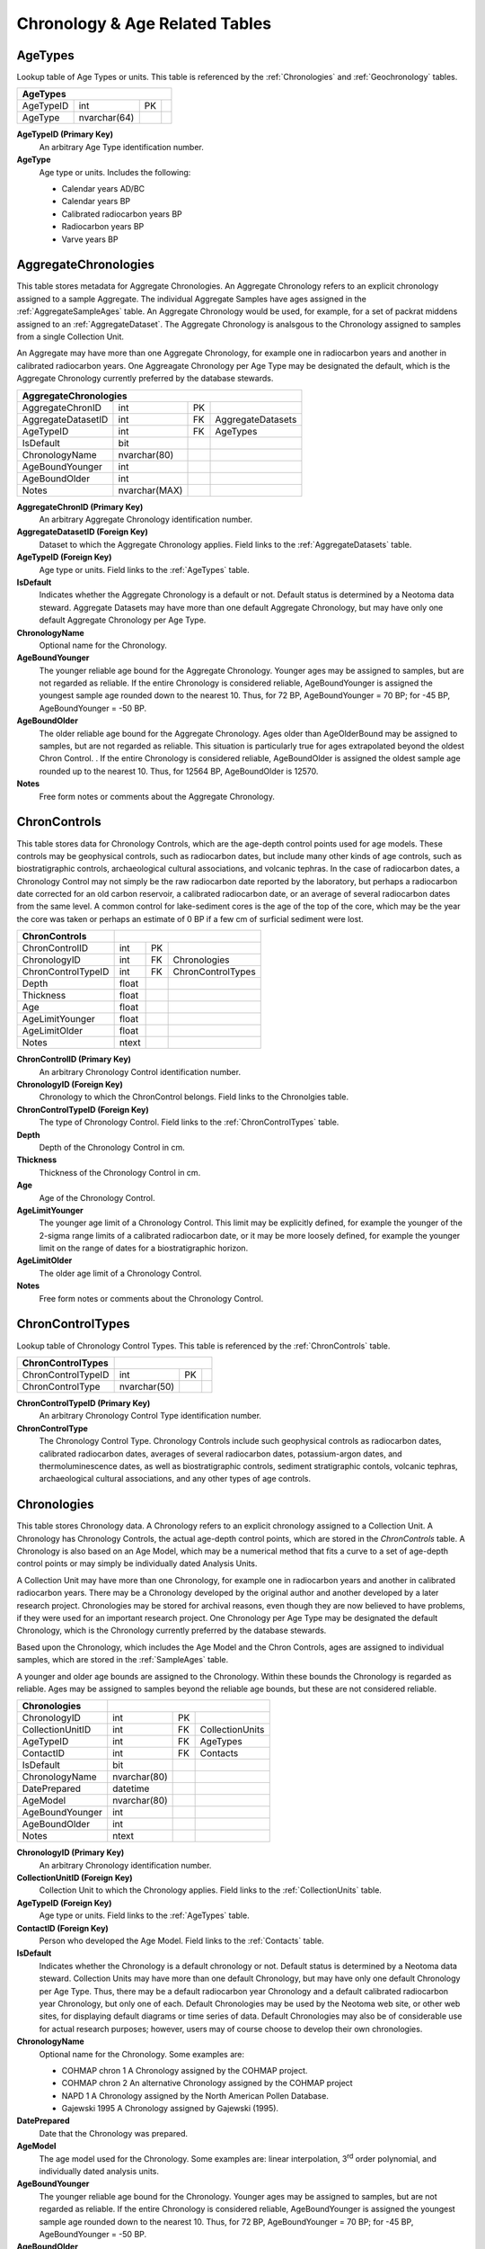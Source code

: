 Chronology & Age Related Tables
-----------------------------

.. _AgeTypes:

AgeTypes
~~~~~~~~~~~~~~~~~~~~~~~~~~~~~

Lookup table of Age Types or units. This table is referenced by the
:ref:`Chronologies` and
:ref:`Geochronology` tables.

+-----------------------+----------------+------+-----+
| **AgeTypes**                                        |
+-----------------------+----------------+------+-----+
| AgeTypeID             | int            | PK   |     |
+-----------------------+----------------+------+-----+
| AgeType               | nvarchar(64)   |      |     |
+-----------------------+----------------+------+-----+

**AgeTypeID (Primary Key)**
  An arbitrary Age Type identification number.

**AgeType** 
  Age type or units. Includes the following:

  * Calendar years AD/BC

  * Calendar years BP

  * Calibrated radiocarbon years BP

  * Radiocarbon years BP

  * Varve years BP

.. _AggregateChronologies:

AggregateChronologies
~~~~~~~~~~~~~~~~~~~~~~~~~~~~~

This table stores metadata for Aggregate Chronologies. An Aggregate Chronology refers to an explicit chronology assigned to a sample Aggregate. The individual Aggregate Samples have ages assigned in the :ref:`AggregateSampleAges` table. An Aggregate Chronology would be used, for example, for a set of packrat middens assigned to an :ref:`AggregateDataset`. The Aggregate Chronology is analsgous to the Chronology assigned to samples from a single Collection Unit.

An Aggregate may have more than one Aggregate Chronology, for example one in radiocarbon years and another in calibrated radiocarbon years. One Aggreagate Chronology per Age Type may be designated the default, which is the Aggregate Chronology currently preferred by the database stewards.

+------------------------------------+-----------------+------+---------------------+
| **AggregateChronologies**                                                         |
+------------------------------------+-----------------+------+---------------------+
| AggregateChronID                   | int             | PK   |                     |
+------------------------------------+-----------------+------+---------------------+
| AggregateDatasetID                 | int             | FK   | AggregateDatasets   |
+------------------------------------+-----------------+------+---------------------+
| AgeTypeID                          | int             | FK   | AgeTypes            |
+------------------------------------+-----------------+------+---------------------+
| IsDefault                          | bit             |      |                     |
+------------------------------------+-----------------+------+---------------------+
| ChronologyName                     | nvarchar(80)    |      |                     |
+------------------------------------+-----------------+------+---------------------+
| AgeBoundYounger                    | int             |      |                     |
+------------------------------------+-----------------+------+---------------------+
| AgeBoundOlder                      | int             |      |                     |
+------------------------------------+-----------------+------+---------------------+
| Notes                              | nvarchar(MAX)   |      |                     |
+------------------------------------+-----------------+------+---------------------+

**AggregateChronID (Primary Key)** 
  An arbitrary Aggregate Chronology identification number.

**AggregateDatasetID (Foreign Key)**
  Dataset to which the Aggregate Chronology applies. Field links to the :ref:`AggregateDatasets` table.

**AgeTypeID (Foreign Key)**
  Age type or units. Field links to the :ref:`AgeTypes` table.

**IsDefault**
  Indicates whether the Aggregate Chronology is a default or not. Default status is determined by a Neotoma data steward.  Aggregate Datasets may have more than one default Aggregate Chronology, but may have only one default Aggregate Chronology per Age Type.

**ChronologyName** 
  Optional name for the Chronology.

**AgeBoundYounger**
  The younger reliable age bound for the Aggregate Chronology. Younger ages may be assigned to samples, but are not regarded as reliable. If the entire Chronology is considered reliable, AgeBoundYounger is assigned the youngest sample age rounded down to the nearest 10. Thus, for 72 BP, AgeBoundYounger = 70 BP; for -45 BP, AgeBoundYounger = -50 BP.

**AgeBoundOlder** 
  The older reliable age bound for the Aggregate Chronology. Ages older than AgeOlderBound may be assigned to samples, but are not regarded as reliable. This situation is particularly true for ages extrapolated beyond the oldest Chron Control. . If the entire Chronology is considered reliable, AgeBoundOlder is assigned the oldest sample age rounded up to the nearest 10. Thus, for 12564 BP, AgeBoundOlder is 12570.

**Notes**
  Free form notes or comments about the Aggregate Chronology.

.. _ChronControls:

ChronControls
~~~~~~~~~~~~~~~~~~~~~~~~~~~~~

This table stores data for Chronology Controls, which are the age-depth control points used for age models. These controls may be geophysical controls, such as radiocarbon dates, but include many other kinds of age controls, such as biostratigraphic controls, archaeological cultural associations, and volcanic tephras. In the case of radiocarbon dates, a Chronology Control may not simply be the raw radiocarbon date reported by the laboratory, but perhaps a radiocarbon date corrected for an old carbon reservoir, a calibrated radiocarbon date, or an average of several radiocarbon dates from the same level. A common control for lake-sediment cores is the age of the top of the core, which may be the year the core was taken or perhaps an estimate of 0 BP if a few cm of surficial sediment were lost.

+----------------------------+---------+------+---------------------+
| **ChronControls**          |                                      |
+----------------------------+---------+------+---------------------+
| ChronControlID             | int     | PK   |                     |
+----------------------------+---------+------+---------------------+
| ChronologyID               | int     | FK   | Chronologies        |
+----------------------------+---------+------+---------------------+
| ChronControlTypeID         | int     | FK   | ChronControlTypes   |
+----------------------------+---------+------+---------------------+
| Depth                      | float   |      |                     |
+----------------------------+---------+------+---------------------+
| Thickness                  | float   |      |                     |
+----------------------------+---------+------+---------------------+
| Age                        | float   |      |                     |
+----------------------------+---------+------+---------------------+
| AgeLimitYounger            | float   |      |                     |
+----------------------------+---------+------+---------------------+
| AgeLimitOlder              | float   |      |                     |
+----------------------------+---------+------+---------------------+
| Notes                      | ntext   |      |                     |
+----------------------------+---------+------+---------------------+

**ChronControlID (Primary Key)**
  An arbitrary Chronology Control identification number.

**ChronologyID (Foreign Key)**
  Chronology to which the ChronControl belongs. Field links to the Chronolgies table.

**ChronControlTypeID (Foreign Key)** 
  The type of Chronology Control. Field links to the :ref:`ChronControlTypes` table.

**Depth**
  Depth of the Chronology Control in cm.

**Thickness**
  Thickness of the Chronology Control in cm.

**Age**
  Age of the Chronology Control.

**AgeLimitYounger**
  The younger age limit of a Chronology Control. This limit may be explicitly defined, for example the younger of the 2-sigma range limits of a calibrated radiocarbon date, or it may be more loosely defined, for example the younger limit on the range of dates for a biostratigraphic horizon.

**AgeLimitOlder**
  The older age limit of a Chronology Control.

**Notes**
  Free form notes or comments about the Chronology Control.

.. _ChronControlTypes:

ChronControlTypes
~~~~~~~~~~~~~~~~~~~~~~~~~~~~~

Lookup table of Chronology Control Types. This table is referenced by
the :ref:`ChronControls` table.

+--------------------------------+----------------+------+-----+
| **ChronControlTypes**          |                             |
+--------------------------------+----------------+------+-----+
| ChronControlTypeID             | int            | PK   |     |
+--------------------------------+----------------+------+-----+
| ChronControlType               | nvarchar(50)   |      |     |
+--------------------------------+----------------+------+-----+

**ChronControlTypeID (Primary Key)**
  An arbitrary Chronology Control Type identification number.

**ChronControlType**
  The Chronology Control Type. Chronology Controls include such geophysical controls as radiocarbon dates, calibrated radiocarbon dates, averages of several radiocarbon dates, potassium-argon dates, and thermoluminescence dates, as well as biostratigraphic controls, sediment stratigraphic contols, volcanic tephras, archaeological cultural associations, and any other types of age controls.

.. _Chronologies:

Chronologies
~~~~~~~~~~~~~~~~~~~~~~~~~~~~~

This table stores Chronology data. A Chronology refers to an explicit chronology assigned to a Collection Unit. A Chronology has Chronology Controls, the actual age-depth control points, which are stored in the `ChronControls` table. A Chronology is also based on an Age Model, which may be a numerical method that fits a curve to a set of age-depth control points or may simply be individually dated Analysis Units.

A Collection Unit may have more than one Chronology, for example one in radiocarbon years and another in calibrated radiocarbon years. There may be a Chronology developed by the original author and another developed by a later research project. Chronologies may be stored for archival reasons, even though they are now believed to have problems, if they were used for an important research project. One Chronology per Age Type may be designated the default Chronology, which is the Chronology currently preferred by the database stewards.

Based upon the Chronology, which includes the Age Model and the Chron Controls, ages are assigned to individual samples, which are stored in the :ref:`SampleAges` table. 

A younger and older age bounds are assigned to the Chronology. Within these bounds the Chronology is regarded as reliable. Ages may be assigned to samples beyond the reliable age bounds, but these are not considered reliable.

+---------------------------+----------------+------+-------------------+
| **Chronologies**          |                                           |
+---------------------------+----------------+------+-------------------+
| ChronologyID              | int            | PK   |                   |
+---------------------------+----------------+------+-------------------+
| CollectionUnitID          | int            | FK   | CollectionUnits   |
+---------------------------+----------------+------+-------------------+
| AgeTypeID                 | int            | FK   | AgeTypes          |
+---------------------------+----------------+------+-------------------+
| ContactID                 | int            | FK   | Contacts          |
+---------------------------+----------------+------+-------------------+
| IsDefault                 | bit            |      |                   |
+---------------------------+----------------+------+-------------------+
| ChronologyName            | nvarchar(80)   |      |                   |
+---------------------------+----------------+------+-------------------+
| DatePrepared              | datetime       |      |                   |
+---------------------------+----------------+------+-------------------+
| AgeModel                  | nvarchar(80)   |      |                   |
+---------------------------+----------------+------+-------------------+
| AgeBoundYounger           | int            |      |                   |
+---------------------------+----------------+------+-------------------+
| AgeBoundOlder             | int            |      |                   |
+---------------------------+----------------+------+-------------------+
| Notes                     | ntext          |      |                   |
+---------------------------+----------------+------+-------------------+

**ChronologyID (Primary Key)**
  An arbitrary Chronology identification number.

**CollectionUnitID (Foreign Key)**
  Collection Unit to which the Chronology applies. Field links to the :ref:`CollectionUnits` table.

**AgeTypeID (Foreign Key)**
  Age type or units. Field links to the :ref:`AgeTypes` table.

**ContactID (Foreign Key)** 
  Person who developed the Age Model. Field links to the :ref:`Contacts` table.

**IsDefault**
  Indicates whether the Chronology is a default chronology or not. Default status is determined by a Neotoma data steward. Collection Units may have more than one default Chronology, but may have only one default Chronology per Age Type. Thus, there may be a default radiocarbon year Chronology and a default calibrated radiocarbon year Chronology, but only one of each. Default Chronologies may be used by the Neotoma web site, or other web sites, for displaying default diagrams or time series of data. Default Chronologies may also be of considerable use for actual research purposes; however, users may of course choose to develop their own chronologies.

**ChronologyName**
  Optional name for the Chronology. Some examples are:

  * COHMAP chron 1 A Chronology assigned by the COHMAP project.
  * COHMAP chron 2 An alternative Chronology assigned by the COHMAP project
  * NAPD 1 A Chronology assigned by the North American Pollen Database.
  * Gajewski 1995 A Chronology assigned by Gajewski (1995).

**DatePrepared**
  Date that the Chronology was prepared.

**AgeModel**
  The age model used for the Chronology. Some examples are: linear interpolation, 3\ :sup:`rd` order polynomial, and individually dated analysis units.

**AgeBoundYounger** 
  The younger reliable age bound for the Chronology. Younger ages may be assigned to samples, but are not regarded as reliable. If the entire Chronology is considered reliable, AgeBoundYounger is assigned the youngest sample age rounded down to the nearest 10. Thus, for 72 BP, AgeBoundYounger = 70 BP; for -45 BP, AgeBoundYounger = -50 BP.

**AgeBoundOlder** 
  The older reliable age bound for the Chronology. Ages older than AgeOlderBound may be assigned to samples, but are not regarded as reliable. This situation is particularly true for ages extrapolated beyond the oldest Chron Control. . If the entire Chronology is considered reliable, AgeBoundOlder is assigned the oldest sample age rounded up to the nearest 10. Thus, for 12564 BP, AgeBoundOlder is 12570.

**Notes**
  Free form notes or comments about the Chronology.

SQL Example
````````````````````````````

The following SQL statement produces a list of Chronologies for :

.. code-block:: sql
   :linenos:

   SELECT Sites.SiteName, Chronologies.ChronologyName,
   Chronologies.IsDefault, AgeTypes.AgeType

   FROM AgeTypes INNER JOIN ((Sites INNER JOIN CollectionUnits ON
   Sites.SiteID = CollectionUnits.SiteID) INNER JOIN Chronologies ON
   CollectionUnits.CollectionUnitID = Chronologies.CollectionUnitID) ON
   AgeTypes.AgeTypeId = Chronologies.AgeTypeID

   WHERE (((Sites.SiteName)=""));

Result:

+----------------+----------------------+-----------------+-----------------------------------+
| **SiteName**   | **ChronologyName**   | **IsDefault**   | **AgeType**                       |
+----------------+----------------------+-----------------+-----------------------------------+
|                | COHMAP chron 1       | FALSE           | Radiocarbon years BP              |
+----------------+----------------------+-----------------+-----------------------------------+
|                | NAPD 1               | TRUE            | Radiocarbon years BP              |
+----------------+----------------------+-----------------+-----------------------------------+
|                | NAPD 2               | TRUE            | Calibrated radiocarbon years BP   |
+----------------+----------------------+-----------------+-----------------------------------+

SQL Example
````````````````````````````

The following statement produces a list of the ChronControls for the
Default Chronology from in Calibrated radiocarbon years BP:

.. code-block:: sql
   :linenos:

   SELECT ChronControls.Depth, ChronControls.Age,
   ChronControls.AgeLimitYounger, ChronControls.AgeLimitOlder,
   ChronControlTypes.ChronControlType

   FROM ChronControlTypes INNER JOIN ((AgeTypes INNER JOIN ((Sites INNER
   JOIN CollectionUnits ON Sites.SiteID = CollectionUnits.SiteID) INNER
   JOIN Chronologies ON CollectionUnits.CollectionUnitID =
   Chronologies.CollectionUnitID) ON AgeTypes.AgeTypeId =
   Chronologies.AgeTypeID) INNER JOIN ChronControls ON
   Chronologies.ChronologyID = ChronControls.ChronologyID) ON
   ChronControlTypes.ChronControlTypeID = ChronControls.ChronControlTypeID

   WHERE (((Sites.SiteName)="Wolsfeld Lake") AND
   ((Chronologies.IsDefault)=True) AND ((AgeTypes.AgeType)="Calibrated
   radiocarbon years BP"));

Result:

+-------------+-----------+-----------------------+---------------------+------------------------------------------+
| **Depth**   | **Age**   | **AgeLimitYounger**   | **AgeLimitOlder**   | **ChronControlType**                     |
+-------------+-----------+-----------------------+---------------------+------------------------------------------+
| 650         | -25       | -25                   | -25                 | Core top                                 |
+-------------+-----------+-----------------------+---------------------+------------------------------------------+
| 662         | -13       | -8                    | -18                 | Interpolated, corrected for compaction   |
+-------------+-----------+-----------------------+---------------------+------------------------------------------+
| 670         | 0         | -5                    | 5                   | Interpolated, corrected for compaction   |
+-------------+-----------+-----------------------+---------------------+------------------------------------------+
| 680         | 22        | 17                    | 27                  | Interpolated, corrected for compaction   |
+-------------+-----------+-----------------------+---------------------+------------------------------------------+
| 690         | 46        | 41                    | 51                  | Interpolated, corrected for compaction   |
+-------------+-----------+-----------------------+---------------------+------------------------------------------+
| 702         | 72        | 67                    | 77                  | Interpolated, corrected for compaction   |
+-------------+-----------+-----------------------+---------------------+------------------------------------------+
| 715         | 100       | 80                    | 120                 | Biostratigraphic, pollen                 |
+-------------+-----------+-----------------------+---------------------+------------------------------------------+
| 750         | 335       | 120                   | 492                 | Radiocarbon, calibrated                  |
+-------------+-----------+-----------------------+---------------------+------------------------------------------+
| 785         | 433       | 310                   | 517                 | Radiocarbon, calibrated                  |
+-------------+-----------+-----------------------+---------------------+------------------------------------------+
| 975         | 2242      | 2063                  | 2433                | Radiocarbon, calibrated                  |
+-------------+-----------+-----------------------+---------------------+------------------------------------------+
| 1065        | 3402      | 3261                  | 3556                | Radiocarbon, calibrated                  |
+-------------+-----------+-----------------------+---------------------+------------------------------------------+
| 1135        | 3776      | 3585                  | 3973                | Radiocarbon, calibrated                  |
+-------------+-----------+-----------------------+---------------------+------------------------------------------+
| 1345        | 5836      | 5662                  | 5992                | Radiocarbon, calibrated                  |
+-------------+-----------+-----------------------+---------------------+------------------------------------------+
| 1415        | 6910      | 6730                  | 7160                | Radiocarbon, calibrated                  |
+-------------+-----------+-----------------------+---------------------+------------------------------------------+
| 1520        | 8268      | 8022                  | 8443                | Radiocarbon, calibrated                  |
+-------------+-----------+-----------------------+---------------------+------------------------------------------+
| 1640        | 11636     | 11264                 | 12027               | Radiocarbon, calibrated                  |
+-------------+-----------+-----------------------+---------------------+------------------------------------------+
| 1725        | 13864     | 13646                 | 14218               | Radiocarbon, calibrated                  |
+-------------+-----------+-----------------------+---------------------+------------------------------------------+

.. _AggregateSampleAges:

AggregateSampleAges
~~~~~~~~~~~~~~~~~~~~~~~~~~~~~

This table stores the links to the ages of samples in an Aggregate Dataset. The table is necessary because samples may be from Collection Units with multiple chronologies, and this table stores the links to the sample ages desired for the Aggregate Dataset.

+----------------------------------+-------+----------+-------------------------+
| **AggregateSampleAges**                                                       |
+----------------------------------+-------+----------+-------------------------+
| AggregateDatasetID               | int   | PK, FK   | AggregateDatasets       |
+----------------------------------+-------+----------+-------------------------+
| AggregateChronID                 | int   | PK, FK   | AggregateChronologies   |
+----------------------------------+-------+----------+-------------------------+
| SampleAgeID                      | int   | PK, FK   | SampleAges              |
+----------------------------------+-------+----------+-------------------------+

**AggregateDatasetID (Primary Key, Foreign Key)**
  Aggregate Dataset identification number. Field links to the :ref:`AggregateDatasets` table.

**AggregateChronID (Primary Key, Foreign Key)**
  Aggregate Chronology identification number Field links to the :ref:`AggregateChronologies` table.

**SampleAgeID (Primary Key, Foreign Key)**
  Sample Age ID number. Field links to the :ref:`SampleAges` table.

SQL Example
``````````````````````````````````````

The following SQL statement produces a list of Sample ID numbers and ages for the Aggregate Dataset:

.. code-block:: sql
   :linenos:
   SELECT AggregateSamples.SampleID, SampleAges.Age

   FROM SampleAges INNER JOIN ((AggregateDatasets INNER JOIN
   AggregateSampleAges ON AggregateDatasets.AggregateDatasetID =
   AggregateSampleAges.AggregateDatasetID) INNER JOIN AggregateSamples ON
   AggregateDatasets.AggregateDatasetID =
   AggregateSamples.AggregateDatasetID) ON (AggregateSamples.SampleID =
   SampleAges.SampleID) AND (SampleAges.SampleAgeID =
   AggregateSampleAges.SampleAgeID)

   WHERE (((AggregateDatasets.AggregateDatasetName)=""));


SQL Example
`````````````````````````````

The AggregateSampleAges table may have multiple SampleAgeID's for Aggregate Dataset samples, for example SampleAgeID's for radiocarbon and calibrated radiocarbon chronologies. In this case, the Chronolgies table must be linked into a query to obtain the ages of Aggregate Samples, and either the AgeTypeID must be specified in the Chronolgies table or the :ref:`AgeTypes` table must also be linked with the AgeType specified. The following SQL statement produces a list of Sample ID numbers and «Radiocarbon years BP» ages for the «» Aggregate Dataset: :ref:`Samples`

.. code-block:: sql
   :linenos:

   SELECT AggregateSamples.SampleID, SampleAges.Age

   FROM AgeTypes INNER JOIN (Chronologies INNER JOIN (SampleAges INNER JOIN
   ((AggregateDatasets INNER JOIN AggregateSampleAges ON
   AggregateDatasets.AggregateDatasetID =
   AggregateSampleAges.AggregateDatasetID) INNER JOIN AggregateSamples ON
   AggregateDatasets.AggregateDatasetID =
   AggregateSamples.AggregateDatasetID) ON (AggregateSamples.SampleID =
   SampleAges.SampleID) AND (SampleAges.SampleAgeID =
   AggregateSampleAges.SampleAgeID)) ON Chronologies.ChronologyID =
   SampleAges.ChronologyID) ON AgeTypes.AgeTypeId = Chronologies.AgeTypeID

   WHERE (((AggregateDatasets.AggregateDatasetName)="") AND
   ((AgeTypes.AgeType)="Radiocarbon years BP"));

.. _Geochronology:

Geochronology
~~~~~~~~~~~~~~~~~~~~~~~~~~~~~~

This table stores geochronologic data. Geochronologic measurements are from geochronologic samples, which are from Analysis Units, which may have a depth and thickness. Geochronologic measurments may be from the same or different Analysis Units as fossils. In the case of faunal excavations, geochronologic samples are typically from the same Analysis Units as the fossils, and there may be multiple geochronologic samples from a single Analysis Unit. In the case of cores used for microfossil analyses, geochronologic samples are often from separate Analysis Units; dated core sections are often thicker than microfossil Analysis Units.

+----------------------------+----------------+------+-----------------+
| **Geochronology**                                                    |
+----------------------------+----------------+------+-----------------+
| GeochronID                 | Long Integer   | PK   |                 |
+----------------------------+----------------+------+-----------------+
| SampleID                   | Long Integer   | FK   | Samples         |
+----------------------------+----------------+------+-----------------+
| GeochronTypeID             | Long Integer   | FK   | GeochronTypes   |
+----------------------------+----------------+------+-----------------+
| AgeTypeID                  | Long Integer   | FK   | AgeTypes        |
+----------------------------+----------------+------+-----------------+
| Age                        | Double         |      |                 |
+----------------------------+----------------+------+-----------------+
| ErrorOlder                 | Double         |      |                 |
+----------------------------+----------------+------+-----------------+
| ErrorYounger               | Double         |      |                 |
+----------------------------+----------------+------+-----------------+
| Infinite                   | Yes/No         |      |                 |
+----------------------------+----------------+------+-----------------+
| Delta13C                   | Double         |      |                 |
+----------------------------+----------------+------+-----------------+
| LabNumber                  | Text           |      |                 |
+----------------------------+----------------+------+-----------------+
| MaterialDated              | Text           |      |                 |
+----------------------------+----------------+------+-----------------+
| Notes                      | Memo           |      |                 |
+----------------------------+----------------+------+-----------------+

**GeochronID (Primary Key)** 
  An arbitrary Geochronologic identificantion number.

**SampleID (Foreign Key)**
  Sample identification number. Field links to :ref:`Samples` table.

**GeochronTypeID (Foreign Key)**
  Identification number for the type of Geochronologic analysis, e.g. «Carbon-14», «Thermoluminescence». Field links to the :ref:`GeochronTypes` table.

**AgeTypeID (Foreign Key)**
  Identification number for the age units, e.g. «Radiocarbon years BP», «Calibrated radiocarbon years BP».

**Age** 
  Reported age value of the geochronologic measurement.

**ErrorOlder**
  The older error limit of the age value. For a date reported with ±1 SD or σ, the ErrorOlder and ErrorYounger values are this value.

**ErrorYounger** 
  The younger error limit of the age value.

**Infinite** 
  Is «True» for and infinite or “greater than” geochronologic measurement, otherwise is «False».

**Delta13C**
  The measured or assumed δ\ :sup:`13`\ C value for radiocarbon dates, if provided. Radiocarbon dates are assumed to be normalized to δ\ :sup:`13`\ C, and if uncorrected and normalized ages are reported, the normalized age should be entered in the database.

**LabNumber**
  Lab number for the geochronologic measurement.

**Material Dated**
  Material analyzed for a geochronologic measurement.

**Notes**
  Free form notes or comments about the geochronologic measurement.

SQL Example
`````````````````````````````

This query lists the geochronologic data for Montezuma Well.

.. code-block:: sql
   :linenos:

   SELECT AnalysisUnits.Depth, AnalysisUnits.Thickness, 
   GeochronTypes.GeochronType, Geochronology.Age, Geochronology.ErrorOlder,
   Geochronology.ErrorYounger, Geochronology.Delta13C,
   Geochronology.LabNumber, Geochronology.MaterialDated,
   Geochronology.Notes

   FROM GeochronTypes INNER JOIN ((((Sites INNER JOIN CollectionUnits ON
   Sites.SiteID = CollectionUnits.SiteID) INNER JOIN AnalysisUnits ON
   CollectionUnits.CollectionUnitID = AnalysisUnits.CollectionUnitID) INNER
   JOIN Samples ON AnalysisUnits.AnalysisUnitID = Samples.AnalysisUnitID)
   INNER JOIN Geochronology ON Samples.SampleID = Geochronology.SampleID)
   ON GeochronTypes.GeochronTypeID = Geochronology.GeochronTypeID

   WHERE (((Sites.SiteName)="Montezuma Well"));

Result:

+-------------+---------------+--------------------------------------------+-----------+-------------------+---------------------+----------------+------------------+---------------------+----------------------------------------------+
| **Depth**   | **Thick..**   | **GeochronType**                           | **Age**   | **Error Older**   | **Error Younger**   | **Delta13C**   | **Lab Number**   | **MaterialDated**   | **Notes**                                    |
+-------------+---------------+--------------------------------------------+-----------+-------------------+---------------------+----------------+------------------+---------------------+----------------------------------------------+
| 1015        | 1             | Carbon-14: accelerator mass spectrometry   | 10975     | 95                | 95                  |                | AA-4694          | Juniperus twig      |                                              |
+-------------+---------------+--------------------------------------------+-----------+-------------------+---------------------+----------------+------------------+---------------------+----------------------------------------------+
| 225         | 10            | Carbon-14: accelerator mass spectrometry   | 1526      | 50                | 50                  |                | AA-2450          | charcoal, wood      |                                              |
+-------------+---------------+--------------------------------------------+-----------+-------------------+---------------------+----------------+------------------+---------------------+----------------------------------------------+
| 330         | 10            | Carbon-14: accelerator mass spectrometry   | 2885      | 60                | 60                  |                | AA-2451          | charcoal, wood      |                                              |
+-------------+---------------+--------------------------------------------+-----------+-------------------+---------------------+----------------+------------------+---------------------+----------------------------------------------+
| 395         | 10            | Carbon-14: accelerator mass spectrometry   | 5540      | 60                | 60                  |                | AA-4693          | charcoal, wood      |                                              |
+-------------+---------------+--------------------------------------------+-----------+-------------------+---------------------+----------------+------------------+---------------------+----------------------------------------------+
| 465         | 10            | Carbon-14: accelerator mass spectrometry   | 8003      | 70                | 70                  |                | AA-2452          | Scirpus achenes     |                                              |
+-------------+---------------+--------------------------------------------+-----------+-------------------+---------------------+----------------+------------------+---------------------+----------------------------------------------+
| 535         | 10            | Carbon-14: proportional gas counting       | 14950     | 350               | 320                 | -26.7          | A-4732           | bark                | Davis and Shafer (1992) reject as too old.   |
+-------------+---------------+--------------------------------------------+-----------+-------------------+---------------------+----------------+------------------+---------------------+----------------------------------------------+
| 887         | 1             | Carbon-14: proportional gas counting       | 9520      | 200               | 200                 | -25.3          | A-4733           | wood                |                                              |
+-------------+---------------+--------------------------------------------+-----------+-------------------+---------------------+----------------+------------------+---------------------+----------------------------------------------+
| 887         | 1             | Carbon-14: accelerator mass spectrometry   | 24910     | 370               | 370                 |                | AA-5053          | wood                | Davis and Shafer (1992) reject as too old.   |
+-------------+---------------+--------------------------------------------+-----------+-------------------+---------------------+----------------+------------------+---------------------+----------------------------------------------+

.. _GeochronPublications:

GeochronPublications
~~~~~~~~~~~~~~~~~~~~~~~~~~~~~~~~~~~~~~~~~~~~~~~~

Publications in which Geochronologic measurements are reported. Many older radiocarbon dates are reported in the journal *Radiocarbon*. Dates may be reported in multiple publications. The "publication" could be a database such as the online Canadian Archaeological Radiocarbon Database.

+-----------------------------------+----------------+----------+-----------------+
| **GeochronPublications**                                                        |
+-----------------------------------+----------------+----------+-----------------+
| GeochronID                        | Long Integer   | PK, FK   | Geochronology   |
+-----------------------------------+----------------+----------+-----------------+
| PublicationID                     | Long Integer   | PK, FK   | Publications    |
+-----------------------------------+----------------+----------+-----------------+

**GeochronID (Primary Key, Foreign Key)** 
  Geochronologic identification number. Field links to the :ref:`Geochronology` table.

**PublicationID (Primary Key, Foreign Key)**
  Publication identification number. Field links to the :ref:`Publications` table.

.. _GeochronTypes:

GeochronTypes
~~~~~~~~~~~~~~~~~~~~~~~~~~~~~~

Lookup table for Geochronology Types. Table is referenced by the
:ref:`Geochronology` table.

+----------------------------+----------------+------+-----+
| **GeochronTypes**                                        |
+----------------------------+----------------+------+-----+
| GeochronTypeID             | Long Integer   | PK   |     |
+----------------------------+----------------+------+-----+
| GeochronType               | Text           |      |     |
+----------------------------+----------------+------+-----+

**GeochronTypeID (Primary Key)**
  Geochronology Type identification number.

**GeochronType**
  Type of Geochronologic measurement.

.. _RelativeAgePublications:

RelativeAgePublications
~~~~~~~~~~~~~~~~~~~~~~~~~~~~~~

This table stores Publications in which Relative Ages are reported for CollectionUnits.

+--------------------------------------+----------------+----------+----------------+
| **RelativeAgePublications**                                                       |
+--------------------------------------+----------------+----------+----------------+
| RelativeAgeID                        | Long Integer   | PK, FK   | RelativeAges   |
+--------------------------------------+----------------+----------+----------------+
| PublicationID                        | Long Integer   | PK, FK   | Publications   |
+--------------------------------------+----------------+----------+----------------+

**RelativeAgeID (Primary Key, Foreign Key)** 
  Relative Ages identification number. Field links to the :ref:`RelativeAges` table.

**PublicationID (Primary Key, Foreign Key)**
  Publication identification number. Field links to :ref:`Publications` table.

.. _RelativeAges:

RelativeAges
~~~~~~~~~~~~~~~~~~~~~~~~~~~~~~

Lookup table of RelativeAges. Table is referenced by the :ref:`RelativeChronology` table.

+---------------------------+----------------+------+---------------------+
| **RelativeAges**                                                        |
+---------------------------+----------------+------+---------------------+
| RelativeAgeID             | Long Integer   | PK   |                     |
+---------------------------+----------------+------+---------------------+
| RelativeAgeUnitID         | Long Integer   | FK   | RelativeAgeUnits    |
+---------------------------+----------------+------+---------------------+
| RelativeAgeScaleID        | Long Integer   | FK   | RelativeAgeScales   |
+---------------------------+----------------+------+---------------------+
| RelativeAge               | Text           |      |                     |
+---------------------------+----------------+------+---------------------+
| C14AgeYounger             | Double         |      |                     |
+---------------------------+----------------+------+---------------------+
| C14AgeOlder               | Double         |      |                     |
+---------------------------+----------------+------+---------------------+
| CalAgeYounger             | Double         |      |                     |
+---------------------------+----------------+------+---------------------+
| CalAgeOlder               | Double         |      |                     |
+---------------------------+----------------+------+---------------------+
| Notes                     | Memo           |      |                     |
+---------------------------+----------------+------+---------------------+

**RelativeAgeID (Primary Key)** 
  An arbitrary Relative Age identification number.

**RelativeAgeUnitID (Foreign Key)**
  Relative Age Unit (e.g. «Marine isotope stage», «Land mammal age»). Field links to the :ref:`RelativeAgeUnits` lookup table.

**RelativeAgeScaleID (Foreign Key)**
  Relative Age Scale (e.g. «Geologic time scale», «Marine isotope stages»). Field links to the :ref:`RelativeAgeScales` lookup table.

**RelativeAge**
  Relative Age (e.g. «Rancholabrean», a land mammal age; «MIS 11», marine isotope stage 11).

**C14AgeYounger**
  Younger age of the Relative Age unit in :sup:`14`\ C yr B.P. Applies only to Relative Age units within the radiocarbon time scale.

**C14AgeOlder**
  Older age of the Relative Age unit in :sup:`14`\ C yr B.P. Applies only to Relative Age units within the radiocarbon time scale.

**CalAgeYounger**
  Younger age of the Relative Age unit in calendar years.

**CalAgeOlder**
  Older age of the Relative age unit in calendar years.

**Notes**
  Free form notes or comments about Relative Age unit.

SQL Example
``````````````````````````````````

The following query gives the Relative Ages for the «North American land
mammal ages». The Relative Age Unit for each of these is «Land mammal
age». Commas were added to the ages in the query result to make them
more readable.

.. code-block:: sql
   :linenos:

   SELECT RelativeAges.RelativeAge, RelativeAges.CalAgeYounger,
   RelativeAges.CalAgeOlder

   FROM RelativeAgeScales INNER JOIN RelativeAges ON
   RelativeAgeScales.RelativeAgeScaleID = RelativeAges.RelativeAgeScaleID

   WHERE (((RelativeAgeScales.RelativeAgeScale)="North American land mammal ages"));

Result:

+--------------------+---------------------+-------------------+
| **RelativeAge**    | **CalAgeYounger**   | **CalAgeOlder**   |
+--------------------+---------------------+-------------------+
| Rancholabrean      | 11,800              | 150,000           |
+--------------------+---------------------+-------------------+
| Irvingtonian       | 150,000             | 1,900,000         |
+--------------------+---------------------+-------------------+
| Irvingtonian I     | 850,000             | 1,900,000         |
+--------------------+---------------------+-------------------+
| Irvingtonian II    | 400,000             | 850,000           |
+--------------------+---------------------+-------------------+
| Irvingtonian III   | 150,000             | 400,000           |
+--------------------+---------------------+-------------------+
| Blancan            | 1,900,000           | 4,900,000         |
+--------------------+---------------------+-------------------+
| Blancan I          | 4,620,000           | 4,900,000         |
+--------------------+---------------------+-------------------+
| Blancan II         | 4,100,000           | 4,620,000         |
+--------------------+---------------------+-------------------+
| Blancan III        | 3,000,000           | 4,100,000         |
+--------------------+---------------------+-------------------+
| Blancan IV         | 2,500,000           | 3,000,000         |
+--------------------+---------------------+-------------------+
| Blancan V          | 1,900,000           | 2,500,000         |
+--------------------+---------------------+-------------------+

.. _RadiocarbonCalibration:

RadiocarbonCalibration
~~~~~~~~~~~~~~~~~~~~~~~~~~~~~

Radiocarbon calibraton table. This table is intended for quick calibraton of age-model radiocarbon dates. These calibrated dates are for perusal and data exploration only. Please see Section *2.5* for a full discussion.

+-------------------------------------+----------------+------+-----+
| **RadiocarbonCalibration**                                        |
+-------------------------------------+----------------+------+-----+
| C14yrBP                             | Long Integer   | PK   |     |
+-------------------------------------+----------------+------+-----+
| CalyrBP                             | Long Integer   |      |     |
+-------------------------------------+----------------+------+-----+

**C14yrBP**
  Age in radiocarbon years BP. The range is -100 to 45,000 by 1-year increments.

**CalyrBP**
  Age in calibrated radiocarbon years BP.

.. _RelativeAgeScales:

RelativeAgeScales
~~~~~~~~~~~~~~~~~~~~~~~~~~~~~

Lookup table of Relative Age Scales. Table is referenced by the
:ref:`RelativeAges` table.

+--------------------------------+----------------+------+-----+
| **RelativeAgeScales**                                        |
+--------------------------------+----------------+------+-----+
| RelativeAgeScaleID             | Long Integer   | PK   |     |
+--------------------------------+----------------+------+-----+
| RelativeAgeScale               | Text           |      |     |
+--------------------------------+----------------+------+-----+

**RelativeAgeScaleID (Primary Key)**
  An arbitrary Relative Age Scale identification number.

**RelativeAgeScale** 
  Relative Age Scale. The table stores the following Relative Age Scales:

  * Archaeological time scale
  * Geologic time scale
  * Geomagnetic polarity time scale
  * Marine isotope stages
  * North American land mammal ages
  * Quaternary event classification

.. _RelativeAgeUnits:

RelativeAgeUnits
~~~~~~~~~~~~~~~~~~~~~~~~~~~~~~~~

Lookup table of RelativeAgeUnits. Table is referenced by the
:ref:`RelativeAges` table.

+-------------------------------+----------------+------+-----+
| **RelativeAgeUnits**                                        |
+-------------------------------+----------------+------+-----+
| RelativeAgeUnitID             | Long Integer   | PK   |     |
+-------------------------------+----------------+------+-----+
| RelativeAgeUnit               | Text           |      |     |
+-------------------------------+----------------+------+-----+

**RelativeAgeUnitID (Primary Key)** 
  An arbitrary Relative Age Unit identification number.

**RelativeAgeUnit** 
  Relative Age Unit. Below are the Relative Age Units for the «Geologic time scale» with an example Relative Age.

+---------------------------+---------------------------+
| **Geologic time scale**                               |
+---------------------------+---------------------------+
| **RelativeAgeUnit**       | **RelativeAge Example**   |
+---------------------------+---------------------------+
| Period                    | Quaternary                |
+---------------------------+---------------------------+
| Epoch                     | Pleistocene               |
+---------------------------+---------------------------+
| Stage                     | Middle Pleistocene        |
+---------------------------+---------------------------+
| Informal stage            | Middle Holocene           |
+---------------------------+---------------------------+

«Period», «Epoch», and «Stage» are defined by the International Commission on Statigraphy. An «Informal stage» is defined in Neotoma.

.. _RelativeChronology:

RelativeChronology
~~~~~~~~~~~~~~~~~~~~~~~~~~~~~~~~~~~~~~~~~~~~

This table stores relative chronologic data. Relative Ages are assigned to Analysis Units, The Relative Age data along with any possible :ref:`Geochronology` and :ref:`Tephrachronology` data are used to create a chronology.

+---------------------------------+----------------+------+-----------------+
| RelativeChronology**                                                      |
+---------------------------------+----------------+------+-----------------+
| RelativeChronID                 | Long Integer   | PK   |                 |
+---------------------------------+----------------+------+-----------------+
| AnalysisUnitID                  | Long Integer   | FK   | AnalysisUnits   |
+---------------------------------+----------------+------+-----------------+
| RelativeAgeID                   | Long Integer   | FK   | RelativeAges    |
+---------------------------------+----------------+------+-----------------+
| Notes                           | Memo           |      |                 |
+---------------------------------+----------------+------+-----------------+

**RelativeChronID (Primary Key)**
  An arbitrary Relative Chronology identification number.

**AnalysisUnitID (Foreign Key)**
  Analysis Unit identification number. Field links to the :ref:`AnalysisUnits` table.

**RelativeAgeID (Foreign Key)**
  Relative Age identification number. Field links to the :ref:`RelativeAges` lookup table.

**Notes**
  Free form notes or comments.

.. _Tephrachronology:

Tephrachronology
~~~~~~~~~~~~~~~~~~~~~~~~~~~~

This table stores tephrachronologic data. The table relates Analysis Units with dated tephras in the :ref:`Tephras` table.
These are tephras with established ages that are used form a chronology.  The tephras are typically not directly dated at the Site of the Analysis Unit, but have been dated at other sites. A directly dated tephra, e.g. an argon-argon date, belongs in the :ref:`Geochronology` table.

+-------------------------------+----------------+------+-----------------+
| **Table: Tephrachronology**   |
+-------------------------------+----------------+------+-----------------+
| TephrachronID                 | Long Integer   | PK   |                 |
+-------------------------------+----------------+------+-----------------+
| AnalysisUnitID                | Long Integer   | FK   | AnalysisUnits   |
+-------------------------------+----------------+------+-----------------+
| TephraID                      | Long Integer   | FK   | Tephras         |
+-------------------------------+----------------+------+-----------------+
| Notes                         | Memo           |      |                 |
+-------------------------------+----------------+------+-----------------+

**TephrachronID (Primary Key)** An arbitrary Tephrachronology identification number.

**AnalysisUnitID (Foreign Key)** Analysis Unit identification number. Field links to the :ref:`AnalysisUnits` table. The tephra may be contained within the AnalysisUnit, especially in excavations, or the AnalysisUnit may be assigned specifically to the tephra, particulary with cores.

**TephraID (Foreign Key)** Tephra identification number. Field links to the :ref:`Tephras` table.

**Notes** Free form notes or comments about the tephra.

.. _Tephras:

Tephras
~~~~~~~~~~~~~~~~~~~~~~~~~~~~

Tephras lookup table. This table stores recognized tephras with
established ages. Referenced by the
`Tephrachronology` table.

+----------------------+----------------+------+-----+
| **Table: Tephras**   |
+----------------------+----------------+------+-----+
| TephraID             | Long Integer   | PK   |     |
+----------------------+----------------+------+-----+
| TephraName           | Text           |      |     |
+----------------------+----------------+------+-----+
| C14Age               | Double         |      |     |
+----------------------+----------------+------+-----+
| C14AgeYounger        | Double         |      |     |
+----------------------+----------------+------+-----+
| C14AgeOlder          | Double         |      |     |
+----------------------+----------------+------+-----+
| CalAge               | Double         |      |     |
+----------------------+----------------+------+-----+
| CalAgeYounger        | Double         |      |     |
+----------------------+----------------+------+-----+
| CalAgeOlder          | Double         |      |     |
+----------------------+----------------+------+-----+
| Notes                | Memo           |      |     |
+----------------------+----------------+------+-----+

**TephraID (Primary Key)** An arbitrary Tephra identification number.

**TephraName** Name of the tephra, e.g. «Mazama».

**C14Age** Age of the tephra in :sup:`14`\ C yr BP. For example,
Hallett et al. (1997) provide an estimate of the age of the Mazama
tephra based on radiocarbon dating of plant macrofossils in lake
sediments encasing the tephra.

**C14AgeYounger** Younger age estimate of the tephra in :sup:`14`\ C yr
BP.

**C14AgeOlder** Older age estimate of the tephra in :sup:`14`\ C yr BP.

**CalAge** Age of the tephra in cal yr BP, either calibrated
radiocarbon years or estimated calendar years derived from another
dating method. For example, Zdanowicz et al. (1999) identified the
Mazama tephra in the GISP2 ice core and estimated the age from layer
counts.

**CalAgeYounger** Younger age estimate of the tephra in cal yr BP.

**CalAgeOlder** Older age estimate of the tephra in cal yr BP.

**Notes** Free form notes or comments about the tephra.

